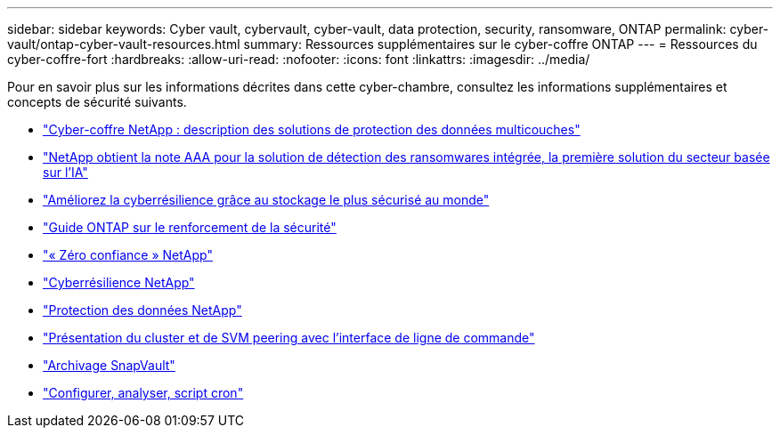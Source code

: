 ---
sidebar: sidebar 
keywords: Cyber vault, cybervault, cyber-vault, data protection, security, ransomware, ONTAP 
permalink: cyber-vault/ontap-cyber-vault-resources.html 
summary: Ressources supplémentaires sur le cyber-coffre ONTAP 
---
= Ressources du cyber-coffre-fort
:hardbreaks:
:allow-uri-read: 
:nofooter: 
:icons: font
:linkattrs: 
:imagesdir: ../media/


[role="lead"]
Pour en savoir plus sur les informations décrites dans cette cyber-chambre, consultez les informations supplémentaires et concepts de sécurité suivants.

* link:https://www.netapp.com/pdf.html?item=/media/108397-sb-4289-netapp-cyber-vaulting.pdf["Cyber-coffre NetApp : description des solutions de protection des données multicouches"^]
* link:https://www.netapp.com/newsroom/press-releases/news-rel-20240626-477898/["NetApp obtient la note AAA pour la solution de détection des ransomwares intégrée, la première solution du secteur basée sur l'IA"^]
* link:https://www.netapp.com/blog/unified-data-storage-for-the-ai-era/#article3["Améliorez la cyberrésilience grâce au stockage le plus sécurisé au monde"^]
* link:https://docs.netapp.com/us-en/ontap/ontap-security-hardening/security-hardening-overview.html["Guide ONTAP sur le renforcement de la sécurité"^]
* link:https://docs.netapp.com/us-en/ontap/zero-trust/zero-trust-overview.html["« Zéro confiance » NetApp"^]
* link:https://www.netapp.com/cyber-resilience/["Cyberrésilience NetApp"^]
* link:https://www.netapp.com/cyber-resilience/data-protection/["Protection des données NetApp"^]
* link:https://docs.netapp.com/us-en/ontap/peering/index.html["Présentation du cluster et de SVM peering avec l'interface de ligne de commande"^]
* link:https://docs.netapp.com/us-en/ontap/concepts/snapvault-archiving-concept.html["Archivage SnapVault"^]
* link:https://github.com/NetApp/ransomeware-cybervault-automation["Configurer, analyser, script cron"^]

